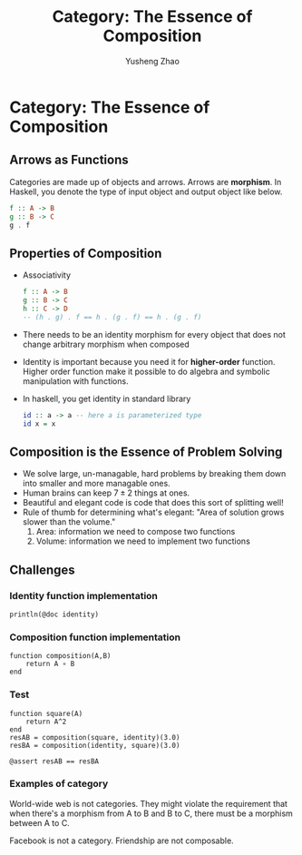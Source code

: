 #+TITLE: Category: The Essence of Composition
#+AUTHOR: Yusheng Zhao

* Category: The Essence of Composition
** Arrows as Functions
Categories are made up of objects and arrows. Arrows are *morphism*. In Haskell, you denote the type of input object and output object like below.
#+begin_src haskell
f :: A -> B
g :: B -> C
g . f
#+end_src

#+RESULTS:

** Properties of Composition
- Associativity
  #+begin_src haskell
  f :: A -> B
  g :: B -> C
  h :: C -> D
  -- (h . g) . f == h . (g . f) == h . (g . f)
  #+end_src
- There needs to be an identity morphism for every object that does not change
  arbitrary morphism when composed
- Identity is important because you need it for *higher-order* function. Higher
  order function make it possible to do algebra and symbolic manipulation with
  functions.
- In haskell, you get identity in standard library
  #+begin_src haskell
  id :: a -> a -- here a is parameterized type
  id x = x
  #+end_src

** Composition is the Essence of Problem Solving
- We solve large, un-managable, hard problems by breaking them down into smaller
  and more managable ones.
- Human brains can keep \(7 \pm 2\) things at ones.
- Beautiful and elegant code is code that does this sort of splitting well!
- Rule of thumb for determining what's elegant: "Area of solution grows slower
  than the volume."
  1) Area: information we need to compose two functions
  2) Volume: information we need to implement two functions

** Challenges
*** Identity function implementation
#+begin_src julia-vterm :session challenge :results output
println(@doc identity)
#+end_src

#+RESULTS:
#+begin_example
```
identity(x)
```

The identity function. Returns its argument.

See also: [`one`](@ref), [`oneunit`](@ref), and [`LinearAlgebra`](@ref man-linalg)'s `I`.

# Examples

```jldoctest
julia> identity("Well, what did you expect?")
"Well, what did you expect?"
```


#+end_example

*** Composition function implementation
#+begin_src julia-vterm :session challenge :results both
function composition(A,B)
    return A ∘ B
end
#+end_src

#+RESULTS:
: composition (generic function with 1 method)

*** Test
#+begin_src julia-vterm :session challenge :results both
function square(A)
    return A^2
end
resAB = composition(square, identity)(3.0)
resBA = composition(identity, square)(3.0)

@assert resAB == resBA
#+end_src

#+RESULTS:
: nothing

*** Examples of category
World-wide web is not categories. They might violate the requirement that when
there's a morphism from A to B and B to C, there must be a morphism between A
to C.

Facebook is not a category. Friendship are not composable.

